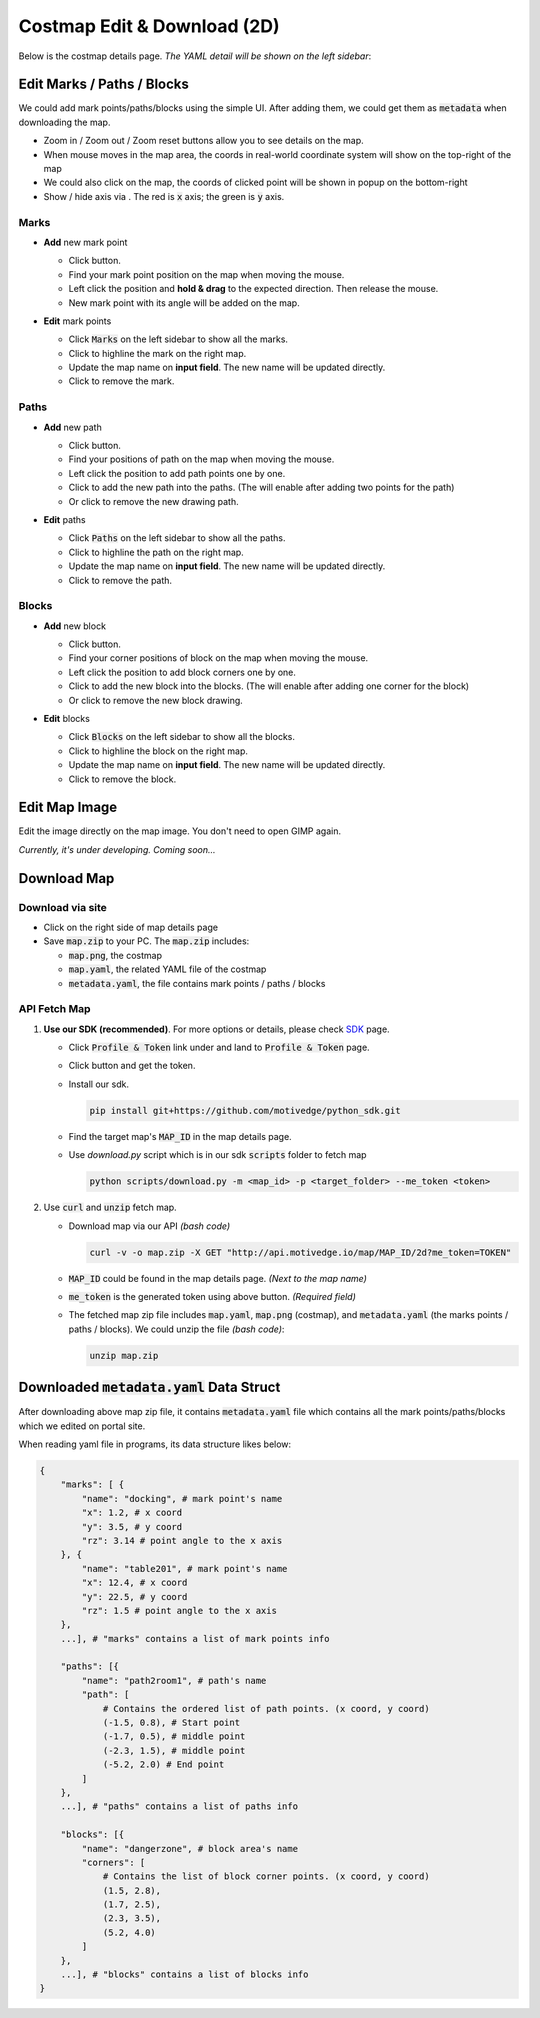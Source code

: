 Costmap Edit & Download (2D)
============================

Below is the costmap details page. *The YAML detail will be shown on the left sidebar*:

.. image:: ./_static/imgs/screenshots/costmap_page.png
   :align: center

.. |highlight| image:: ./_static/imgs/screenshots/highlight.png
.. |delete| image:: ./_static/imgs/screenshots/delete.png
.. |right| image:: ./_static/imgs/screenshots/right.png
.. |wrong| image:: ./_static/imgs/screenshots/wrong.png
.. |download_btn| image:: ./_static/imgs/screenshots/download_btn.png
.. |mouse_coords| image:: ./_static/imgs/screenshots/mouse_coords.png


Edit Marks / Paths / Blocks
---------------------------

.. |zoom_btns| image:: ./_static/imgs/screenshots/zoom_btns.png
.. |click_coords| image:: ./_static/imgs/screenshots/click_coords.png
.. |toggle_axis| image:: ./_static/imgs/screenshots/toggle_axis.png

We could add mark points/paths/blocks using the simple UI. After adding them,
we could get them as :code:`metadata` when downloading the map.

* Zoom in / Zoom out / Zoom reset |zoom_btns| buttons allow you to see details on the map.

* When mouse moves in the map area, the coords in real-world coordinate system will show
  on the top-right of the map |mouse_coords|

* We could also click on the map, the coords of clicked point will be shown in popup on the bottom-right
  |click_coords|

* Show / hide axis via |toggle_axis|. The red is :code:`x` axis; the green is :code:`y` axis.

Marks
"""""

.. |draw_mark| image:: ./_static/imgs/screenshots/draw_mark.png

* **Add** new mark point

  * Click |draw_mark| button.
  * Find your mark point position on the map when moving the mouse.
  * Left click the position and **hold & drag** to the expected direction. Then release the mouse.
  * New mark point with its angle will be added on the map.

  .. image:: ./_static/imgs/screenshots/mark_sample.png
    :align: center


* **Edit** mark points

  .. image:: ./_static/imgs/screenshots/marks.png
    :align: center

  * Click :code:`Marks` on the left sidebar to show all the marks.
  * Click |highlight| to highline the mark on the right map.
  * Update the map name on **input field**. The new name will be updated directly.
  * Click |delete| to remove the mark.


Paths
"""""

.. |draw_path| image:: ./_static/imgs/screenshots/draw_path.png

* **Add** new path

  * Click |draw_path| button.
  * Find your positions of path on the map when moving the mouse.
  * Left click the position to add path points one by one.
  * Click |right| to add the new path into the paths.
    (The |right| will enable after adding two points for the path)
  * Or click |wrong| to remove the new drawing path.

  .. image:: ./_static/imgs/screenshots/path_sample.png
    :align: center


* **Edit** paths

  .. image:: ./_static/imgs/screenshots/paths.png
    :align: center

  * Click :code:`Paths` on the left sidebar to show all the paths.
  * Click |highlight| to highline the path on the right map.
  * Update the map name on **input field**. The new name will be updated directly.
  * Click |delete| to remove the path.


Blocks
""""""

.. |draw_block| image:: ./_static/imgs/screenshots/draw_block.png

* **Add** new block

  * Click |draw_block| button.
  * Find your corner positions of block on the map when moving the mouse.
  * Left click the position to add block corners one by one.
  * Click |right| to add the new block into the blocks.
    (The |right| will enable after adding one corner for the block)
  * Or click |wrong| to remove the new block drawing.

  .. image:: ./_static/imgs/screenshots/block_sample.png
    :align: center


* **Edit** blocks

  .. image:: ./_static/imgs/screenshots/blocks.png
    :align: center

  * Click :code:`Blocks` on the left sidebar to show all the blocks.
  * Click |highlight| to highline the block on the right map.
  * Update the map name on **input field**. The new name will be updated directly.
  * Click |delete| to remove the block.


Edit Map Image
--------------

Edit the image directly on the map image. You don't need to open GIMP again.

*Currently, it's under developing. Coming soon...*


Download Map
------------

Download via site
"""""""""""""""""

* Click |download_btn| on the right side of map details page
* Save :code:`map.zip` to your PC. The :code:`map.zip` includes:

  * :code:`map.png`, the costmap
  * :code:`map.yaml`, the related YAML file of the costmap
  * :code:`metadata.yaml`, the file contains mark points / paths / blocks


API Fetch Map
"""""""""""""

.. |profile_icon| image:: ./_static/imgs/screenshots/profile_icon.png
.. |access_token_btn| image:: ./_static/imgs/screenshots/access_token_btn.png

1. **Use our SDK (recommended)**. For more options or details, please check `SDK <SDK.html>`_ page.

   * Click :code:`Profile & Token` link under |profile_icon| and land to :code:`Profile & Token` page.
   * Click |access_token_btn| button and get the token.
   * Install our sdk.

     .. code:: bash

        pip install git+https://github.com/motivedge/python_sdk.git

   * Find the target map's :code:`MAP_ID` in the map details page.
   * Use `download.py` script which is in our sdk :code:`scripts` folder to fetch map

     .. code:: bash

        python scripts/download.py -m <map_id> -p <target_folder> --me_token <token>



2. Use :code:`curl` and :code:`unzip` fetch map.

   * Download map via our API *(bash code)*

     .. code:: bash

        curl -v -o map.zip -X GET "http://api.motivedge.io/map/MAP_ID/2d?me_token=TOKEN"

   * :code:`MAP_ID` could be found in the map details page.
     *(Next to the map name)*
   * :code:`me_token` is the generated token using above button.
     *(Required field)*

   * The fetched map zip file includes :code:`map.yaml`, :code:`map.png` (costmap), and :code:`metadata.yaml`
     (the marks points / paths / blocks). We could unzip the file *(bash code)*:

     .. code:: bash

        unzip map.zip


Downloaded :code:`metadata.yaml` Data Struct
--------------------------------------------

After downloading above map zip file, it contains :code:`metadata.yaml` file which
contains all the mark points/paths/blocks which we edited on portal site.

When reading yaml file in programs, its data structure likes below:

.. code:: python

    {
        "marks": [ {
            "name": "docking", # mark point's name
            "x": 1.2, # x coord
            "y": 3.5, # y coord
            "rz": 3.14 # point angle to the x axis
        }, {
            "name": "table201", # mark point's name
            "x": 12.4, # x coord
            "y": 22.5, # y coord
            "rz": 1.5 # point angle to the x axis
        },
        ...], # "marks" contains a list of mark points info

        "paths": [{
            "name": "path2room1", # path's name
            "path": [
                # Contains the ordered list of path points. (x coord, y coord)
                (-1.5, 0.8), # Start point
                (-1.7, 0.5), # middle point
                (-2.3, 1.5), # middle point
                (-5.2, 2.0) # End point
            ]
        },
        ...], # "paths" contains a list of paths info

        "blocks": [{
            "name": "dangerzone", # block area's name
            "corners": [
                # Contains the list of block corner points. (x coord, y coord)
                (1.5, 2.8),
                (1.7, 2.5),
                (2.3, 3.5),
                (5.2, 4.0)
            ]
        },
        ...], # "blocks" contains a list of blocks info
    }
